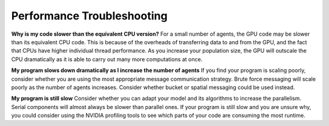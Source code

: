 Performance Troubleshooting
===========================

**Why is my code slower than the equivalent CPU version?**
For a small number of agents, the GPU code may be slower than its equivalent CPU code. This is because of the overheads of transferring data
to and from the GPU, and the fact that CPUs have higher individual thread performance. As you increase your population size, the GPU
will outscale the CPU dramatically as it is able to carry out many more computations at once.

**My program slows down dramatically as I increase the number of agents**
If you find your program is scaling poorly, consider whether you are using the most appropriate message communication strategy. 
Brute force messaging will scale poorly as the number of agents increases. Consider whether bucket or spatial messaging could be 
used instead.

**My program is still slow**
Consider whether you can adapt your model and its algorithms to increase the parallelism. Serial components will almost always be
slower than parallel ones. If your program is still slow and you are unsure why, you could consider using the NVIDIA profiling 
tools to see which parts of your code are consuming the most runtime. 